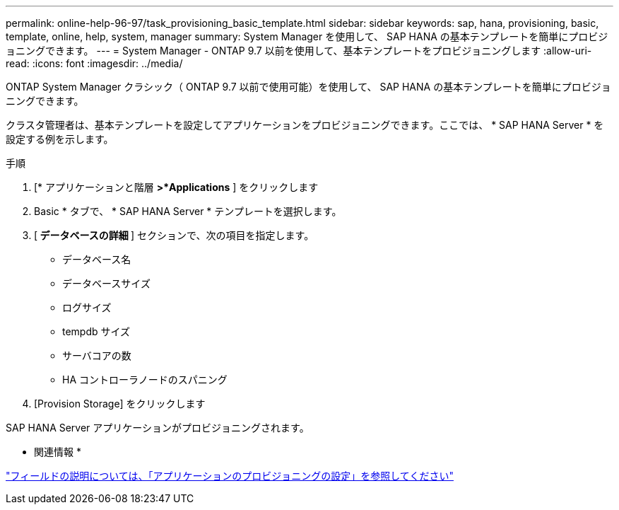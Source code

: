 ---
permalink: online-help-96-97/task_provisioning_basic_template.html 
sidebar: sidebar 
keywords: sap, hana, provisioning, basic, template, online, help, system, manager 
summary: System Manager を使用して、 SAP HANA の基本テンプレートを簡単にプロビジョニングできます。 
---
= System Manager - ONTAP 9.7 以前を使用して、基本テンプレートをプロビジョニングします
:allow-uri-read: 
:icons: font
:imagesdir: ../media/


[role="lead"]
ONTAP System Manager クラシック（ ONTAP 9.7 以前で使用可能）を使用して、 SAP HANA の基本テンプレートを簡単にプロビジョニングできます。

クラスタ管理者は、基本テンプレートを設定してアプリケーションをプロビジョニングできます。ここでは、 * SAP HANA Server * を設定する例を示します。

.手順
. [* アプリケーションと階層 *>*Applications* ] をクリックします
. Basic * タブで、 * SAP HANA Server * テンプレートを選択します。
. [** データベースの詳細 **] セクションで、次の項目を指定します。
+
** データベース名
** データベースサイズ
** ログサイズ
** tempdb サイズ
** サーバコアの数
** HA コントローラノードのスパニング


. [Provision Storage] をクリックします


SAP HANA Server アプリケーションがプロビジョニングされます。

* 関連情報 *

link:reference_application_provisioning_settings.md#GUID-00EAA47A-D310-4ED6-8D1B-7AE16AB3E6A5["フィールドの説明については、「アプリケーションのプロビジョニングの設定」を参照してください"]
